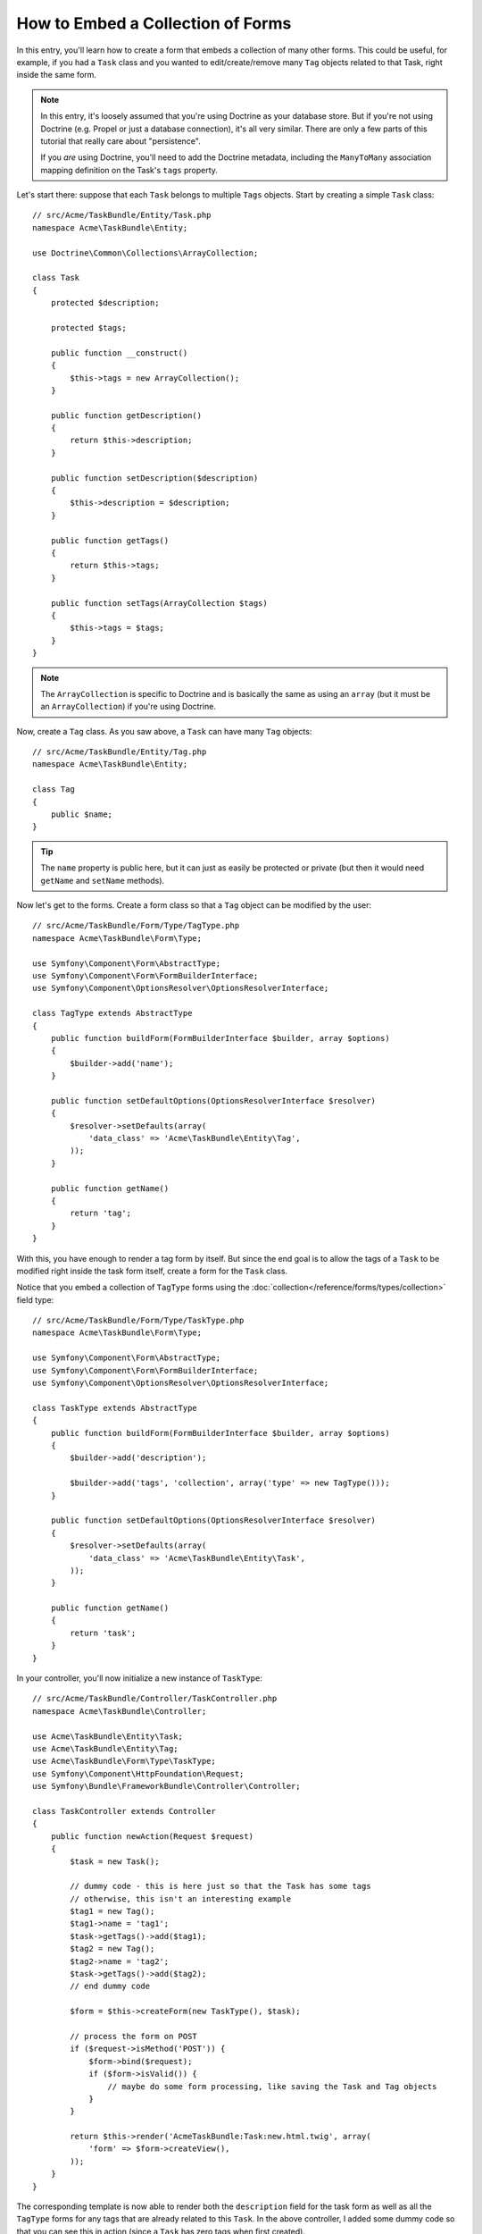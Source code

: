 .. index::
   single: Form; Embed collection of forms

How to Embed a Collection of Forms
==================================

In this entry, you'll learn how to create a form that embeds a collection
of many other forms. This could be useful, for example, if you had a ``Task``
class and you wanted to edit/create/remove many ``Tag`` objects related to
that Task, right inside the same form.

.. note::

    In this entry, it's loosely assumed that you're using Doctrine as your
    database store. But if you're not using Doctrine (e.g. Propel or just
    a database connection), it's all very similar. There are only a few parts
    of this tutorial that really care about "persistence".

    If you *are* using Doctrine, you'll need to add the Doctrine metadata,
    including the ``ManyToMany`` association mapping definition on the Task's
    ``tags`` property.

Let's start there: suppose that each ``Task`` belongs to multiple ``Tags``
objects. Start by creating a simple ``Task`` class::

    // src/Acme/TaskBundle/Entity/Task.php
    namespace Acme\TaskBundle\Entity;

    use Doctrine\Common\Collections\ArrayCollection;

    class Task
    {
        protected $description;

        protected $tags;

        public function __construct()
        {
            $this->tags = new ArrayCollection();
        }

        public function getDescription()
        {
            return $this->description;
        }

        public function setDescription($description)
        {
            $this->description = $description;
        }

        public function getTags()
        {
            return $this->tags;
        }

        public function setTags(ArrayCollection $tags)
        {
            $this->tags = $tags;
        }
    }

.. note::

    The ``ArrayCollection`` is specific to Doctrine and is basically the
    same as using an ``array`` (but it must be an ``ArrayCollection``) if
    you're using Doctrine.

Now, create a ``Tag`` class. As you saw above, a ``Task`` can have many ``Tag``
objects::

    // src/Acme/TaskBundle/Entity/Tag.php
    namespace Acme\TaskBundle\Entity;

    class Tag
    {
        public $name;
    }

.. tip::

    The ``name`` property is public here, but it can just as easily be protected
    or private (but then it would need ``getName`` and ``setName`` methods).

Now let's get to the forms. Create a form class so that a ``Tag`` object
can be modified by the user::

    // src/Acme/TaskBundle/Form/Type/TagType.php
    namespace Acme\TaskBundle\Form\Type;

    use Symfony\Component\Form\AbstractType;
    use Symfony\Component\Form\FormBuilderInterface;
    use Symfony\Component\OptionsResolver\OptionsResolverInterface;

    class TagType extends AbstractType
    {
        public function buildForm(FormBuilderInterface $builder, array $options)
        {
            $builder->add('name');
        }

        public function setDefaultOptions(OptionsResolverInterface $resolver)
        {
            $resolver->setDefaults(array(
                'data_class' => 'Acme\TaskBundle\Entity\Tag',
            ));
        }

        public function getName()
        {
            return 'tag';
        }
    }

With this, you have enough to render a tag form by itself. But since the end
goal is to allow the tags of a ``Task`` to be modified right inside the task
form itself, create a form for the ``Task`` class.

Notice that you embed a collection of ``TagType`` forms using the
:doc:`collection</reference/forms/types/collection>` field type::

    // src/Acme/TaskBundle/Form/Type/TaskType.php
    namespace Acme\TaskBundle\Form\Type;

    use Symfony\Component\Form\AbstractType;
    use Symfony\Component\Form\FormBuilderInterface;
    use Symfony\Component\OptionsResolver\OptionsResolverInterface;

    class TaskType extends AbstractType
    {
        public function buildForm(FormBuilderInterface $builder, array $options)
        {
            $builder->add('description');

            $builder->add('tags', 'collection', array('type' => new TagType()));
        }

        public function setDefaultOptions(OptionsResolverInterface $resolver)
        {
            $resolver->setDefaults(array(
                'data_class' => 'Acme\TaskBundle\Entity\Task',
            ));
        }

        public function getName()
        {
            return 'task';
        }
    }

In your controller, you'll now initialize a new instance of ``TaskType``::

    // src/Acme/TaskBundle/Controller/TaskController.php
    namespace Acme\TaskBundle\Controller;

    use Acme\TaskBundle\Entity\Task;
    use Acme\TaskBundle\Entity\Tag;
    use Acme\TaskBundle\Form\Type\TaskType;
    use Symfony\Component\HttpFoundation\Request;
    use Symfony\Bundle\FrameworkBundle\Controller\Controller;

    class TaskController extends Controller
    {
        public function newAction(Request $request)
        {
            $task = new Task();

            // dummy code - this is here just so that the Task has some tags
            // otherwise, this isn't an interesting example
            $tag1 = new Tag();
            $tag1->name = 'tag1';
            $task->getTags()->add($tag1);
            $tag2 = new Tag();
            $tag2->name = 'tag2';
            $task->getTags()->add($tag2);
            // end dummy code

            $form = $this->createForm(new TaskType(), $task);

            // process the form on POST
            if ($request->isMethod('POST')) {
                $form->bind($request);
                if ($form->isValid()) {
                    // maybe do some form processing, like saving the Task and Tag objects
                }
            }

            return $this->render('AcmeTaskBundle:Task:new.html.twig', array(
                'form' => $form->createView(),
            ));
        }
    }

The corresponding template is now able to render both the ``description``
field for the task form as well as all the ``TagType`` forms for any tags
that are already related to this ``Task``. In the above controller, I added
some dummy code so that you can see this in action (since a ``Task`` has
zero tags when first created).

.. configuration-block::

    .. code-block:: html+jinja

        {# src/Acme/TaskBundle/Resources/views/Task/new.html.twig #}

        {# ... #}

        <form action="..." method="POST" {{ form_enctype(form) }}>
            {# render the task's only field: description #}
            {{ form_row(form.description) }}

            <h3>Tags</h3>
            <ul class="tags">
                {# iterate over each existing tag and render its only field: name #}
                {% for tag in form.tags %}
                    <li>{{ form_row(tag.name) }}</li>
                {% endfor %}
            </ul>

            {{ form_rest(form) }}
            {# ... #}
        </form>

    .. code-block:: html+php

        <!-- src/Acme/TaskBundle/Resources/views/Task/new.html.php -->

        <!-- ... -->

        <form action="..." method="POST" ...>
            <h3>Tags</h3>
            <ul class="tags">
                <?php foreach($form['tags'] as $tag): ?>
                    <li><?php echo $view['form']->row($tag['name']) ?></li>
                <?php endforeach; ?>
            </ul>

            <?php echo $view['form']->rest($form) ?>
        </form>

        <!-- ... -->

When the user submits the form, the submitted data for the ``Tags`` fields
are used to construct an ArrayCollection of ``Tag`` objects, which is then
set on the ``tag`` field of the ``Task`` instance.

The ``Tags`` collection is accessible naturally via ``$task->getTags()``
and can be persisted to the database or used however you need.

So far, this works great, but this doesn't allow you to dynamically add new
tags or delete existing tags. So, while editing existing tags will work
great, your user can't actually add any new tags yet.

.. caution::

    In this entry, you embed only one collection, but you are not limited
    to this. You can also embed nested collection as many level down as you
    like. But if you use Xdebug in your development setup, you may receive
    a ``Maximum function nesting level of '100' reached, aborting!`` error.
    This is due to the ``xdebug.max_nesting_level`` PHP setting, which defaults
    to ``100``.

    This directive limits recursion to 100 calls which may not be enough for
    rendering the form in the template if you render the whole form at
    once (e.g ``form_widget(form)``). To fix this you can set this directive
    to a higher value (either via a PHP ini file or via :phpfunction:`ini_set`,
    for example in ``app/autoload.php``) or render each form field by hand
    using ``form_row``.

.. _cookbook-form-collections-new-prototype:

Allowing "new" tags with the "prototype"
-----------------------------------------

Allowing the user to dynamically add new tags means that you'll need to
use some JavaScript. Previously you added two tags to your form in the controller.
Now to let the user add as many tag forms as he needs directly in the browser.
This will be done through a bit of JavaScript.

The first thing you need to do is to let the form collection know that it will
receive an unknown number of tags. So far you've added two tags and the form
type expects to receive exactly two, otherwise an error will be thrown:
``This form should not contain extra fields``. To make this flexible,
add the ``allow_add`` option to your collection field::

    // src/Acme/TaskBundle/Form/Type/TaskType.php

    // ...
    
    use Symfony\Component\Form\FormBuilderInterface;

    public function buildForm(FormBuilderInterface $builder, array $options)
    {
        $builder->add('description');

        $builder->add('tags', 'collection', array(
            'type' => new TagType(),
            'allow_add' => true,
            'by_reference' => false,
        ));
    }

Note that ``'by_reference' => false`` was also added. Normally, the form
framework would modify the tags on a `Task` object *without* actually
ever calling `setTags`. By setting :ref:`by_reference<reference-form-types-by-reference>`
to `false`, `setTags` will be called. This will be important later as you'll
see.

In addition to telling the field to accept any number of submitted objects, the
``allow_add`` also makes a "prototype" variable available to you. This "prototype"
is a little "template" that contains all the HTML to be able to render any
new "tag" forms. To render it, make the following change to your template:

.. configuration-block::

    .. code-block:: html+jinja

        <ul class="tags" data-prototype="{{ form_widget(form.tags.vars.prototype)|e }}">
            ...
        </ul>

    .. code-block:: html+php

        <ul class="tags" data-prototype="<?php echo $view->escape($view['form']->row($form['tags']->vars['prototype'])) ?>">
            ...
        </ul>

.. note::

    If you render your whole "tags" sub-form at once (e.g. ``form_row(form.tags)``),
    then the prototype is automatically available on the outer ``div`` as
    the ``data-prototype`` attribute, similar to what you see above.

.. tip::

    The ``form.tags.vars.prototype`` is form element that looks and feels just
    like the individual ``form_widget(tag)`` elements inside your ``for`` loop.
    This means that you can call ``form_widget``, ``form_row``, or ``form_label``
    on it. You could even choose to render only one of its fields (e.g. the
    ``name`` field):

    .. code-block:: html+jinja

        {{ form_widget(form.tags.vars.prototype.name)|e }}

On the rendered page, the result will look something like this:

.. code-block:: html

    <ul class="tags" data-prototype="&lt;div&gt;&lt;label class=&quot; required&quot;&gt;__name__&lt;/label&gt;&lt;div id=&quot;task_tags___name__&quot;&gt;&lt;div&gt;&lt;label for=&quot;task_tags___name___name&quot; class=&quot; required&quot;&gt;Name&lt;/label&gt;&lt;input type=&quot;text&quot; id=&quot;task_tags___name___name&quot; name=&quot;task[tags][__name__][name]&quot; required=&quot;required&quot; maxlength=&quot;255&quot; /&gt;&lt;/div&gt;&lt;/div&gt;&lt;/div&gt;">

The goal of this section will be to use JavaScript to read this attribute
and dynamically add new tag forms when the user clicks a "Add a tag" link.
To make things simple, this example uses jQuery and assumes you have it included
somewhere on your page.

Add a ``script`` tag somewhere on your page so you can start writing some JavaScript.

First, add a link to the bottom of the "tags" list via JavaScript. Second,
bind to the "click" event of that link so you can add a new tag form (``addTagForm``
will be show next):

.. code-block:: javascript

    // Get the div that holds the collection of tags
    var collectionHolder = $('ul.tags');

    // setup an "add a tag" link
    var $addTagLink = $('<a href="#" class="add_tag_link">Add a tag</a>');
    var $newLinkLi = $('<li></li>').append($addTagLink);

    jQuery(document).ready(function() {
        // add the "add a tag" anchor and li to the tags ul
        collectionHolder.append($newLinkLi);

        $addTagLink.on('click', function(e) {
            // prevent the link from creating a "#" on the URL
            e.preventDefault();

            // add a new tag form (see next code block)
            addTagForm(collectionHolder, $newLinkLi);
        });
    });

The ``addTagForm`` function's job will be to use the ``data-prototype`` attribute
to dynamically add a new form when this link is clicked. The ``data-prototype``
HTML contains the tag ``text`` input element with a name of ``task[tags][__name__][name]``
and id of ``task_tags___name___name``. The ``__name__`` is a little "placeholder",
which you'll replace with a unique, incrementing number (e.g. ``task[tags][3][name]``).

.. versionadded:: 2.1
    The placeholder was changed from ``$$name$$`` to ``__name__`` in Symfony 2.1

The actual code needed to make this all work can vary quite a bit, but here's
one example:

.. code-block:: javascript

    function addTagForm(collectionHolder, $newLinkLi) {
        // Get the data-prototype explained earlier
        var prototype = collectionHolder.attr('data-prototype');

        // Replace '__name__' in the prototype's HTML to
        // instead be a number based on the current collection's length.
        var newForm = prototype.replace(/__name__/g, collectionHolder.children().length - 1);

        // Display the form in the page in an li, before the "Add a tag" link li
        var $newFormLi = $('<li></li>').append(newForm);
        $newLinkLi.before($newFormLi);
    }

.. note:

    It is better to separate your javascript in real JavaScript files than
    to write it inside the HTML as is done here.

Now, each time a user clicks the ``Add a tag`` link, a new sub form will
appear on the page. When the form is submitted, any new tag forms will be converted
into new ``Tag`` objects and added to the ``tags`` property of the ``Task`` object.

.. sidebar:: Doctrine: Cascading Relations and saving the "Inverse" side

    To get the new tags to save in Doctrine, you need to consider a couple
    more things. First, unless you iterate over all of the new ``Tag`` objects
    and call ``$em->persist($tag)`` on each, you'll receive an error from
    Doctrine:

        A new entity was found through the relationship `Acme\TaskBundle\Entity\Task#tags`
        that was not configured to cascade persist operations for entity...

    To fix this, you may choose to "cascade" the persist operation automatically
    from the ``Task`` object to any related tags. To do this, add the ``cascade``
    option to your ``ManyToMany`` metadata:

    .. configuration-block::

        .. code-block:: php-annotations

            // src/Acme/TaskBundle/Entity/Task.php

            // ...

            /**
             * @ORM\ManyToMany(targetEntity="Tag", cascade={"persist"})
             */
            protected $tags;

        .. code-block:: yaml

            # src/Acme/TaskBundle/Resources/config/doctrine/Task.orm.yml
            Acme\TaskBundle\Entity\Task:
                type: entity
                # ...
                oneToMany:
                    tags:
                        targetEntity: Tag
                        cascade:      [persist]

    A second potential issue deals with the `Owning Side and Inverse Side`_
    of Doctrine relationships. In this example, if the "owning" side of the
    relationship is "Task", then persistence will work fine as the tags are
    properly added to the Task. However, if the owning side is on "Tag", then
    you'll need to do a little bit more work to ensure that the correct side
    of the relationship is modified.

    The trick is to make sure that the single "Task" is set on each "Tag".
    One easy way to do this is to add some extra logic to ``setTags()``,
    which is called by the form framework since :ref:`by_reference<reference-form-types-by-reference>`
    is set to ``false``::

        // src/Acme/TaskBundle/Entity/Task.php

        // ...

        public function setTags(ArrayCollection $tags)
        {
            foreach ($tags as $tag) {
                $tag->addTask($this);
            }

            $this->tags = $tags;
        }

    Inside ``Tag``, just make sure you have an ``addTask`` method::

        // src/Acme/TaskBundle/Entity/Tag.php

        // ...

        public function addTask(Task $task)
        {
            if (!$this->tasks->contains($task)) {
                $this->tasks->add($task);
            }
        }

    If you have a ``OneToMany`` relationship, then the workaround is similar,
    except that you can simply call ``setTask`` from inside ``setTags``.

.. _cookbook-form-collections-remove:

Allowing tags to be removed
----------------------------

The next step is to allow the deletion of a particular item in the collection.
The solution is similar to allowing tags to be added.

Start by adding the ``allow_delete`` option in the form Type::

    // src/Acme/TaskBundle/Form/Type/TaskType.php

    // ...
    use Symfony\Component\Form\FormBuilderInterface;

    public function buildForm(FormBuilderInterface $builder, array $options)
    {
        $builder->add('description');

        $builder->add('tags', 'collection', array(
            'type' => new TagType(),
            'allow_add' => true,
            'allow_delete' => true,
            'by_reference' => false,
        ));
    }

Templates Modifications
~~~~~~~~~~~~~~~~~~~~~~~

The ``allow_delete`` option has one consequence: if an item of a collection
isn't sent on submission, the related data is removed from the collection
on the server. The solution is thus to remove the form element from the DOM.

First, add a "delete this tag" link to each tag form:

.. code-block:: javascript

    jQuery(document).ready(function() {
        // add a delete link to all of the existing tag form li elements
        collectionHolder.find('li').each(function() {
            addTagFormDeleteLink($(this));
        });

        // ... the rest of the block from above
    });

    function addTagForm() {
        // ...

        // add a delete link to the new form
        addTagFormDeleteLink($newFormLi);
    }

The ``addTagFormDeleteLink`` function will look something like this:

.. code-block:: javascript

    function addTagFormDeleteLink($tagFormLi) {
        var $removeFormA = $('<a href="#">delete this tag</a>');
        $tagFormLi.append($removeFormA);

        $removeFormA.on('click', function(e) {
            // prevent the link from creating a "#" on the URL
            e.preventDefault();

            // remove the li for the tag form
            $tagFormLi.remove();
        });
    }

When a tag form is removed from the DOM and submitted, the removed ``Tag`` object
will not be included in the collection passed to ``setTags``. Depending on
your persistence layer, this may or may not be enough to actually remove
the relationship between the removed ``Tag`` and ``Task`` object.

.. sidebar:: Doctrine: Ensuring the database persistence

    When removing objects in this way, you may need to do a little bit more
    work to ensure that the relationship between the Task and the removed Tag
    is properly removed.

    In Doctrine, you have two side of the relationship: the owning side and the
    inverse side. Normally in this case you'll have a ManyToMany relation
    and the deleted tags will disappear and persist correctly (adding new
    tags also works effortlessly).

    But if you have an ``OneToMany`` relation or a ``ManyToMany`` with a
    ``mappedBy`` on the Task entity (meaning Task is the "inverse" side),
    you'll need to do more work for the removed tags to persist correctly.

    In this case, you can modify the controller to remove the relationship
    on the removed tag. This assumes that you have some ``editAction`` which
    is handling the "update" of your Task::

        // src/Acme/TaskBundle/Controller/TaskController.php

        // ...

        public function editAction($id, Request $request)
        {
            $em = $this->getDoctrine()->getManager();
            $task = $em->getRepository('AcmeTaskBundle:Task')->find($id);

            if (!$task) {
                throw $this->createNotFoundException('No task found for is '.$id);
            }

            $originalTags = array();

            // Create an array of the current Tag objects in the database
            foreach ($task->getTags() as $tag) {
                $originalTags[] = $tag;
            }

            $editForm = $this->createForm(new TaskType(), $task);

            if ($request->isMethod('POST')) {
                $editForm->bind($this->getRequest());

                if ($editForm->isValid()) {

                    // filter $originalTags to contain tags no longer present
                    foreach ($task->getTags() as $tag) {
                        foreach ($originalTags as $key => $toDel) {
                            if ($toDel->getId() === $tag->getId()) {
                                unset($originalTags[$key]);
                            }
                        }
                    }

                    // remove the relationship between the tag and the Task
                    foreach ($originalTags as $tag) {
                        // remove the Task from the Tag
                        $tag->getTasks()->removeElement($task);

                        // if it were a ManyToOne relationship, remove the relationship like this
                        // $tag->setTask(null);

                        $em->persist($tag);

                        // if you wanted to delete the Tag entirely, you can also do that
                        // $em->remove($tag);
                    }

                    $em->persist($task);
                    $em->flush();

                    // redirect back to some edit page
                    return $this->redirect($this->generateUrl('task_edit', array('id' => $id)));
                }
            }

            // render some form template
        }

    As you can see, adding and removing the elements correctly can be tricky.
    Unless you have a ManyToMany relationship where Task is the "owning" side,
    you'll need to do extra work to make sure that the relationship is properly
    updated (whether you're adding new tags or removing existing tags) on
    each Tag object itself.


.. _`Owning Side and Inverse Side`: http://docs.doctrine-project.org/en/latest/reference/unitofwork-associations.html
